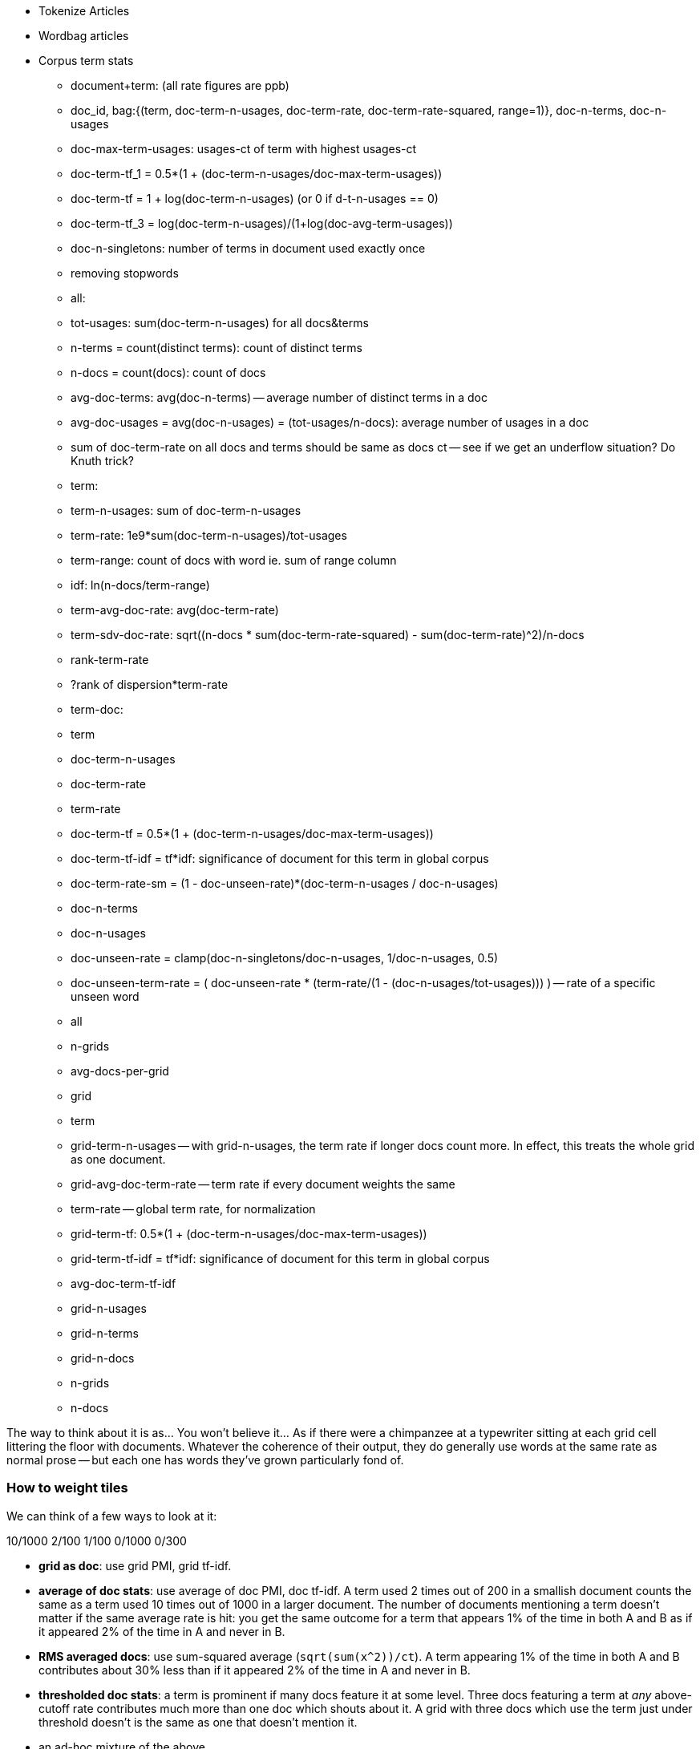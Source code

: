 * Tokenize Articles
* Wordbag articles
* Corpus term stats
  - document+term: (all rate figures are ppb)
    - doc_id, bag:{(term, doc-term-n-usages, doc-term-rate, doc-term-rate-squared, range=1)}, doc-n-terms, doc-n-usages
    - doc-max-term-usages: usages-ct of term with highest usages-ct
    - doc-term-tf_1 = 0.5*(1 + (doc-term-n-usages/doc-max-term-usages))
    - doc-term-tf   = 1 + log(doc-term-n-usages) (or 0 if d-t-n-usages == 0)
    - doc-term-tf_3 = log(doc-term-n-usages)/(1+log(doc-avg-term-usages))
    - doc-n-singletons: number of terms in document used exactly once
  
  - removing stopwords
  
  - all:
    - tot-usages: sum(doc-term-n-usages) for all docs&terms
    - n-terms = count(distinct terms): count of distinct terms
    - n-docs = count(docs): count of docs
    - avg-doc-terms: avg(doc-n-terms) -- average number of distinct terms in a doc
    - avg-doc-usages = avg(doc-n-usages) = (tot-usages/n-docs): average number of usages in a doc
    - sum of doc-term-rate on all docs and terms should be same as docs ct -- see if we get an underflow situation? Do Knuth trick?
    
  - term: 
    - term-n-usages: sum of doc-term-n-usages
    - term-rate: 1e9*sum(doc-term-n-usages)/tot-usages
    - term-range: count of docs with word ie. sum of range column
    - idf: ln(n-docs/term-range)
    - term-avg-doc-rate: avg(doc-term-rate)
    - term-sdv-doc-rate: sqrt((n-docs * sum(doc-term-rate-squared) - sum(doc-term-rate)^2)/n-docs
    - rank-term-rate
    - ?rank of dispersion*term-rate
  
  - term-doc:
    - term
      - doc-term-n-usages
      - doc-term-rate
      - term-rate
      - doc-term-tf = 0.5*(1 + (doc-term-n-usages/doc-max-term-usages))
      - doc-term-tf-idf = tf*idf: significance of document for this term in global corpus
      - doc-term-rate-sm = (1 - doc-unseen-rate)*(doc-term-n-usages / doc-n-usages)
    - doc-n-terms
    - doc-n-usages
    - doc-unseen-rate = clamp(doc-n-singletons/doc-n-usages, 1/doc-n-usages, 0.5)
    - doc-unseen-term-rate = ( doc-unseen-rate * (term-rate/(1 - (doc-n-usages/tot-usages))) ) -- rate of a specific unseen word 
  - all
    - n-grids
    - avg-docs-per-grid
  - grid
    - term
      - grid-term-n-usages -- with grid-n-usages, the term rate if longer docs count more. In effect, this treats the whole grid as one document.
      - grid-avg-doc-term-rate -- term rate if every document weights the same
      - term-rate -- global term rate, for normalization
      - grid-term-tf: 0.5*(1 + (doc-term-n-usages/doc-max-term-usages))
      - grid-term-tf-idf = tf*idf: significance of document for this term in global corpus
      - avg-doc-term-tf-idf
    - grid-n-usages
    - grid-n-terms
    - grid-n-docs
    - n-grids
    - n-docs

The way to think about it is as... You won't believe it... As if there were a chimpanzee at a typewriter sitting at each grid cell littering the floor with documents. Whatever the coherence of their output, they do generally use words at the same rate as normal prose -- but each one has words they've grown particularly fond of.  

=== How to weight tiles


We can think of a few ways to look at it:

10/1000    2/100   1/100   0/1000 0/300 




- **grid as doc**: use grid PMI, grid tf-idf. 
- **average of doc stats**: use average of doc PMI, doc tf-idf. A term used 2 times out of 200 in a smallish document counts the same as a term used 10 times out of 1000 in a larger document. The number of documents mentioning a term doesn't matter if the same average rate is hit: you get the same outcome for a term that appears 1% of the time in both A and B as if it appeared 2% of the time in A and never in B.
- **RMS averaged docs**: use sum-squared average (`sqrt(sum(x^2))/ct`). A term appearing 1% of the time in both A and B contributes about 30% less than if it appeared 2% of the time in A and never in B.
- **thresholded doc stats**: a term is prominent if many docs feature it at some level. Three docs featuring a term at _any_ above-cutoff rate contributes much more than one doc which shouts about it. A grid with three docs which use the term just under threshold doesn't is the same as one that doesn't mention it.
- an ad-hoc mixture of the above.

=== Count-min-sketch

* Count-min-sketch filter for bigrams
  - hash 
  - choosing a hash function; watch out for deanonymization
  - choosing number, length of hash; using parts of a hash as hash. (2^21 = 2 million, getting three from a 64-bit hash; 2^25 = 33 million, getting five from two 64-bit hashes; 2^26 = 66 million, getting six from five 32-bit hashes / 2 64-bit and a 32-bit; 2^27 = 134 million, getting seven from three 64-bit hashes.)
  - http://web.stanford.edu/class/cs166/lectures/12/Small12.pdf
  - w is the number of possible hash outcomes. Eg for 21-bit hash get 2 million slots; for 25-bit hash get 33 million slots
  - dh is the number of hash functions we use
  - a_i is the usages count for term a
  - U = |a|_1 (the l1 norm of a) is sum(a_i): the total usage count
  - |a|_2 (l2 norm) is sqrt(sum(a_i^2)); it is strictly less than |a|_1.
  - the naive background error with one hash function will be U/w: scattering the U observations evenly across w outcomes. If I have 4 million articles averaging 100 words each, and 25 bits giving 33 million slots, the expected slop is 12 counts. For 21 bits, it's 400m/2m= 191 counts.
  - with many hash functions, if we take 
    - eps   = e * U / w = 2.718 * U / 2^hashbits
    - delta = 1/exp(dh) -- with 4 hashes it's 1/55, 5 hashes it's ~1/150, with seven it's ~1/1100
  - then with probability delta, the error in count will be less than eps.
  - summary
    - w = 2^hbits
    - data size = dh*w
    - background bin count = U/w
    - eps = e * U/w
    - delta = 1/exp(dh)
  - for 400m usages, 21 bits, 


* BNC stats: #1 "the": 62k ppm; #10, "was": 9.2k ppm; 36 ppm: "at once", empire, sugar; 17 ppm: "as opposed to", horrible, measurements; 10 ppm "relative to", dirt, sexually
  - http://ucrel.lancs.ac.uk/bncfreq/flists.html
  - ninety-four: 153/450m, dispersion 0.89; tyrannosaur 134/450m, disp 0.53; combinatorial 123/450m, disp 0.55; fluidly 135/450m, disp 0.90; compassionately 122/450m, disp 0.9
 

===== notes on figures 

The inverse document frequency is a measure of how much information the word provides, that is, whether the term is common or rare across all documents. It is the logarithmically scaled fraction of the documents that contain the word, obtained by dividing the total number of documents by the number of documents containing the term, and then taking the logarithm of that quotient.

Range (Ra) is a simple count of how many segments include the tag in question. Dispersion (Disp) is a statistical coefficient (Juilland’s D) of how evenly distributed a tag is across successive segments of the corpus. This is useful, because many segments and texts are made up of a number of smaller, relatively independent units – for example, sectors and stories in newspapers. It may be that, even within a text, certain word classes are overused in a given part – e.g. the football-reporting sector of a newspaper. Juilland’s D is more sensitive to this degree of variation. It was calculated as follows:Vwhere x is the mean sub-frequency of the tag in the subcorpus (i.e. its frequency in each segment averaged) and s is the standard deviation of these sub-frequencies. We selected Juilland’s D as it has been shown by Lyne (1985) to be the most reliable of the various dispersion coefficients that are available. It varies between 0 and 1, where values closer to 0 show that occurrences are focussed in a small number of segments, and values closer to 1 show a more even distribution across all segments.
    D =1- V/sqrt(n-1)
    where n is the number of segments in the subcorpus. The variation coefficient V isgiven by:
    V = s / x


http://www.comp.lancs.ac.uk/~paul/publications/rwl_lc36_2002.pdf
http://nlp.stanford.edu/~wcmac/papers/20050421-smoothing-tutorial.pdf
http://faculty.cs.byu.edu/~ringger/CS479/papers/Gale-SimpleGoodTuring.pdf


http://www.linguistics.ucsb.edu/faculty/stgries/research/2010_STG_UsefulStats4CorpLing_MosaicCorpLing.pdf


------

http://www.linguistics.ucsb.edu/faculty/stgries/research/2008_STG_Dispersion_IJCL.pdf

Let us assume this is our corpus of length l = 50, where letters represent words and the pipes the division of the corpus into different, here, n=5 equally-sized parts.3bamnibeupk|basatbewqn|bcagabesta|baghabeaat| ba h a a b e a x aThe percentages that each of the parts makes up of the whole corpus — in this case all 0.2 — are denoted as s1 to s5. Let’s assume we are interested in the word a in the corpus. The frequencies with which a occurs in each part are denoted as v1, v2, etc.; as you can see, a occurs once in the first part, twice in the second part, and so on, such that v1 =1, v2 =2, v3 =3, v4 =4, v5 =5. The vector with all observed frequencies (1, 2, 3, 4, 5) is referred to as v and the sum of all observed frequencies, i.e., the number of occurrences of a is referred to as f (f=Σv=15). Note also some other words’ distributions: x occurs only once in the whole corpus; e occurs once in each segment.

The first are general stats and notspecifically geared to the dispersion of linguistic items in texts but more often used as general indices ofvariation/dispersion: 

* range: number of parts containing term x times) = 5 (x is usually, but need not be, 1)
* max-min difference: max(v) - min(v) = 4 f
* standard deviation sd = sqrt( N*sum(x^2) - sum(x)^2 )/N
* Chi-squared χ : i=1 
* variation coefficient vcn: The coefficient of variation (CV) is defined as the ratio of the standard deviation sig to the mean mu  http://en.m.wikipedia.org/wiki/Coefficient_of_variation * chi-squared χ : ∑ n − 1 ≈ 3.33 where expected
Next, a few well-known “classics” from the early 1970s: 1
* Juilland et al.’s (1971) D: 1 −⎝ i =1⎝ in=1 ⎠ ≈ ⎠0.736 ⎝ ⎛⎝1⎛n−1⎠⎞⎞⎠1
* Rosengren’s (1971) S: ⎜ ⎜ vcv ⎟ ⎟ ⋅
* Carroll’s (1970) D : lo⎝g
* idf 
* Juillands D adjusted for differing corpus sizes
    * = D: : ≈ 7.906 ≈ 7.906 where v= 

To determine the degree of dispersion DP of word a in a corpus with n parts, oneneeds to take three simple steps.i. Determine the sizes s1−n of each of the n corpus parts, which are normalized against the overall corpus size and correspond to expected percentages which take differently-sized corpus parts into considerationii. Determine the frequencies v1−n with which a occurs in the n corpus parts, which are normalized against the overall number of occurrences of a and cor- respond to an observed percentage.iii. Compute all n pairwise absolute differences of observed and expected per- centages, sum them up, and divide the result by two. The result is DP, which can theoretically range from approximately 0 to 1, where values close to 0 indicate that a is distributed across the n corpus parts as one would expect given the sizes of the n corpus parts. By contrast, values close to 1 indicate that a is distributed across the n corpus parts exactly the opposite way one would expect given the sizes of the n corpus parts
* Divide DP by 1 − (1/n) to yield DPnorm.


Minimal DP’sWord DPBroad Dispersion: a 0.08 to 0.103 and 0.106 with 0.155 but 0.158 in 0.159 not 0.165 this 0.166 the 0.168 have 0.178 be 0.207 are 0.223 that 0.227 there 0.243 of 0.249
Lumpy Dispersion: macari 0.999 10 mamluks 0.998 10 lemar 0.996 10 sem 0.994 10 hathor 0.994 10 tatars 0.989 10 scallop 0.989 10 malins 0.988 10 ft 0.986 102 defender 0.98 10 scudamore 0.98 10 pre 0.945 10 diamond 0.941 102 carl 0.938 102 proclaimed 

Medium Dispersion: includes thousands plain formal anywhere properly excuse hardly er each lot house tell came
------

[[text_data]]
== Text Data

As we know from the movies, all truly great educational adventures conclude not

whether it's MiG fighter jets threatening an Aircraft Carrier off the coast of Implausistan,
or 

* take a weaponized Winnebago for an reconnaissance run deep into enemy territory
* newly-minted police officers quelling a riot at the Blue Oyster bar
* using his laser, her mirrors and
  (something something laser and popcorn)
* facing off against Cobra Kai  

So let's grab our wizard wands, pile into our weaponized Winnebago, and 




=== Geographical Flavor

1. article -> wordbag  
2. join on page data to get geolocation
3. use pagelinks to get larger pool of implied geolocations
4. turn geolocations into quadtile keys
5. aggregate topics by quadtile
6. take summary statistics aggregated over term and quadkey
7. combine those statistics to identify terms that occur more frequently than the base rate would predict
8. explore and validate the results                              
9. filter to find strongly-flavored words, and other reductions of the data for visualization

=== Geographic Flavor ===

There's no better example of data that is huge, unruly, organic, highly-dimensional and deeply connected than Wikipedia. Six million articles having XXX million associated properties and connected by XXX million links are viewed by XXX million people each year (TODO: add numbers). The full data -- articles, properties, links and aggregated pageview statistics -- is free for anyone to access it. (See the <<overview_of_datasets>> for how.)

The Wikipedia community have attach the latitude and longitude to more than a million articles: not just populated places like Austin, TX, but landmarks like the University of Texas' Memorial Stadium, Snow's BBQ ("The Best Texas BBQ in the World") and the TACC (Texas Advanced Computer Center, home of the world's largest academic supercomputer). This lets us put not just each article, but the cloud of data around it, in geographical context.

What happens if we apply this context to not just the article, but those articles' words? Barbeque is popular all through Texas and the Southeastern US -- is the term "Barbeque" overrepresented in articles from that region? We can brainstorm a few more terms with strong place affinity, like "beach" (the coasts) or "wine" (France, Napa Valley), and ones without, like "hat" or "couch". Hadoop, combined with the Wikipedia dataset, will let us _rigorously_ identify words with this kind of geographic flavor, along with the locales they have affinity for.

At a high level, what we'll do is this:

* Divide the world into grid cells, and group all the words in wikipedia onto their article's grid cell
* Determine the overall frequency of each word in the wikipedia corpus
* Identify prominent (unusually frequent) words on each grid cell
* Identify words that are prominent on a large number of grid cells -- these have strong geographic "flavor"

=== Decompose Wikipedia Articles

Next, we will summarize each article by preparing its "word bag" -- a simple count of the terms on its wikipedia page. This is an application of "Exploding One Records into Many" (REF), but in this case we've written a Pig UDF (User-Defined Function) that uses a proper Linguistics toolkit (OpenNLP (?)) to perform the splitting.

----
REGISTER path/to/udf ...;
wordbags = FOREACH articles {
    wds = WORDBAG(text)
      AS tuple(tot_usages:long, num_terms:long, num_onces:long,
         wordbag:bag{tuple(article_term_usages,term)});
    GENERATE page_id, quadcell, wds.tot_usages, wds.num_terms, wds.num_onces, wds.wordbag;
};
term_article_freqs = FOREACH wordbags GENERATE
    page_id, quadcell, tot_usages, num_terms, FLATTEN(wordbag);
STORE term_article_freqs INTO '/data/work/geo_flavor/term_article_freqs;
----

Here's the <<wp_lexington_wordbag,output>>:

[[wp_lexington_wordbag]]
._Wordbag for "Lexington, Texas"_
------
Lexington,_Texas 023130130 TODO:tot_usages TODO:terms TODO:NUMONCES {(4,"texas")(2,"lexington"),(2,"best"),(2,"bbq"),(1,"barbecue"), ...}
------

And the output after the flatten:

[[wp_lexington_wordbag]]
._"term_cell_freqs" result_
------
Lexington,_Texas 023130130 tot_usages num_terms 4   "texas"
Lexington,_Texas 023130130 tot_usages num_terms 2   "lexington"
Lexington,_Texas 023130130 tot_usages num_terms 2   "best"
Lexington,_Texas 023130130 tot_usages num_terms 2   "bbq"
Lexington,_Texas 023130130 tot_usages num_terms 1   "barbecue"
------

=== Determining Frequency, Range and Dispersion of Terms within a Corpus

* Doc-term-usages-ct
* doc-term-usages-rate, 
* doc-term-frac
* Doc-all-terms-ct, doc-all-usages-ct
* Raw Rate in doc; adjusted rate in doc:
* Docs-ct -- count of documents
* Terms-ct -- count of terms
* Usages-ct -- count of usages
* (doc_id, term, usages-ct, doc-term-usages-rate, all-term-usages-freq)

The term "however" crops up at a rate of XXX ppm across XXX articles
In contrast, the word "function" XXX ppm of terms, XXX %of articles -- relatively fewer articles employ the term, but they tend to do at a concentrated rate.
(TODO: histogram of usage counts)
We can get a sense of this "lumpiness" using the dispersion function footnote:[there are several competing formulas to capture the concept we have in mind; this version, "Juilland's D", is easy to calculate]

=== map decorate

Group all count star




=== Term Statistics by Grid Cell

Now comes the fun part.

----
taf_g = GROUP term_article_freqs BY quadcell, term;
cell_freqs = FOREACH taf_g GENERATE
      group.quadcell AS quadcell,
      group.term AS term,
      SUM(term_article_freqs.article_term_usages) AS cell_term_usages;
cf_g = GROUP cell_freqs BY quadcell;
term_cell_freqs = FOREACH cf_g GENERATE
    group AS quadcell,
    SUM(cell_term_usages) AS cell_usages
    FLATTEN(cell_term_usages, term);
----

._"cell_freqs" result_
----
023130130 7 "bbq"
023130130 20 "texas"
----

._"cf_g" result_
----
023130130 {(7,"bbq"),(20,"texas"),...}
----

._"term_cell_freqs" result_
----
023130130 95 7 "bbq"
023130130 95 20 "texas"
----

=== Term Statistics

We will be defining the prominence of a term on a grid cell by comparing its local frequency to the overall frequency of the term. The occurrence frequency of the term "the" is XX parts per million (ppm), while that of "barbeque"'s is XX ppm. However, on the quadcell surrounding Lexington, Texas, "the" occurs at XX ppm and "barbeque" at XX ppm -- a significantly elevated rate.

Let's now prepare those global statistics.

----
all_terms = GROUP term_article_freqs BY term;
term_info_1 = FOREACH all_terms GENERATE
    group AS term,
    COUNT_STAR(term_article_freqs) AS num_articles,
    SUM(article_term_usages) AS term_usages;
global_term_info_g = GROUP term_info BY ALL;
global_term_info = FOREACH global_term_info_g GENERATE
    COUNT_STAR(term_info) AS num_terms,
    SUM(term_usages) AS global_usages;
STORE global_term_info INTO '/data/work/geo_flavor/global_term_info';
----

(The actual code is somewhat different from what you see here -- we'll explain below)

... (TODO describe term_info)


=== Pattern: Re-injecting global totals

We also extract two global statistics: the number of distinct terms, and the number of distinct usages. This brings up one of the more annoying things about Hadoop programming. The global_term_info result is two lousy values, needed to turn the global _counts_ for each term into the global _frequency_ for each term. But a pig script just orchestrates the top-level motion of data: there's no intrinsic way to bring the result of a step into the declaration of following steps. The proper recourse is to split the script into two parts, and run it within a workflow tool like Rake, Drake or Oozie. The workflow layer can fish those values out of the HDFS and inject them as runtime parameters into the next stage of the script.

We prefer to cheat. We instead ran a version of the script that found the global count of terms and usages, then copy/pasted their values as static parameters at the top of the script. This also lets us calculate the ppm frequency of each term and the other term statistics in a single pass. To ensure our time-traveling shenanigans remain valid, we add an `ASSERT` statement which compares the memoized values to the actual totals.

----
DEFINE memoized_num_terms XXX;
DEFINE memoized_global_usages XXX;
all_terms = GROUP term_cell_freqs BY term;
term_info_1 = FOREACH all_terms GENERATE
    group AS term,
    COUNT_STAR(term_cell_freqs) AS num_articles,
    SUM(article_term_usages) AS term_usages,
    1000000 * SUM(article_term_usages)/memoized_global_usages AS term_ppm:double
    ;
-- Validate the global term statistics
global_term_info_g = GROUP term_info BY ALL;
global_term_info = FOREACH global_term_info_g GENERATE
   COUNT_STAR(term_info) AS num_terms,
   SUM(term_usages) AS global_usages;
STORE global_term_info INTO '/data/work/geo_flavor/global_term_info';
ASSERT(global_term_info.num_terms = memoized_num_terms);
ASSERT(global_term_info.global_usages = memoized_global_usages);
----

(TODO: just realized the way we've done this finds global term stats on only geolocated articles. To find them on all articles will complicate the script: we have to do a left join and then filter, or we'd have to do wordbags first then join on geolocations.)



==== A pause, to think

Let's look at the fundamental pattern that we're using. Our steps:

. transform each article individually into its wordbag
// . convert each article's precise point into the coarse-grained tile it sits on
. augment the wordbags with their geo coordinates by joining on page ID
. organize the wordbags into groups having the same grid cell;
. form a single combined wordbag for each grid cell.

//// Consider adding some text here that guides the reader with regard to the findings they might expect to result.  For example, "...if you were to use the example of finding symptoms that intersect with illness as part of an epidemic, you would have done x, y, and z..."  This will bring the activity to life and help readers appreciate how it applies to thier own data at hand.  Amy////

It's a sequence of _transforms_ (operations on each record in isolation: steps 1 and 4) and _pivots_ -- operations that combine records, whether from different tables (the join in step 2) or the same dataset (the group in step 3).

In doing so, we've turned articles that have a geolocation into coarse-grained regions that have implied frequencies for words. The particular frequencies arise from this combination of forces:

* _signal_: Terms that describe aspects of the human condition specific to each region, like "longhorns" or "barbecue", and direct references to place names, such as "Austin" or "Texas"
* _background_: The natural frequency of each term -- "second" is used more often than "syzygy" -- slanted by its frequency in geo-locatable texts (the word "town" occurs far more frequently than its natural rate, simply because towns are geolocatable).
* _noise_: Deviations introduced by the fact that we have a limited sample of text to draw inferences from.

Our next task -- the sprint home -- is to use a few more transforms and pivots to separate the signal from the background and, as far as possible, from the noise.

=== Match Wikipedia Article Text with Article Geolocation

Let's start by assembling the data we need. The wikipedia dataset has three different tables for each article: the metadata for each page (page id, title, size, last update time, and so); the full text of each article (a very large field); and the article geolocations. Below are snippets from the articles table and of the geolocations table:

[[wp_lexington_article]]
._Wikipedia article record for "Lexington, Texas"_
------
Lexington,_Texas  Lexington is a town in Lee County, Texas, United States. ... Snow's BBQ, which Texas Monthly called "the best barbecue in Texas" and The New Yorker named "the best Texas BBQ in the world" is located in Lexington.
------


[[wp_coords]]
._Article coordinates_
------
Lexington,_Texas -97.01 30.41 023130130
------

Since we want to place the words in each article in geographic context, our first step is to reunite each article with its geolocation: a Direct Inner Join (pattern REF). While we've got the data streaming by, we also attach its quadtile sorting key ("Partition Points onto a Spatial Grid", REF) w

----
article_text = LOAD ('...');
article_geolocations = LOAD('...');
articles = JOIN article_geolocations BY page_id, article_text BY page_id;
articles = FOREACH articles GENERATE article_text::page_id, QUADKEY(lng, lat) as quadcell, text;
----

Here's the result:

[[wp_lexington_wordbag_and_coords]]
._Wordbag with coordinates_
------
Lexington,_Texas 023130130 Lexington is a town in Lee County, Texas ...
------


==== Pulling signal from noise

To isolate the signal, we'll pull out a trick called <<pmi,"Pointwise Mutual Information" (PMI)>>. Though it may sound like an insurance holding company, in fact PMI is a simple approach to isolate the noise and background. It compares the following:

* the rate the term 'barbecue' is used
* the rate that terms are used on grid cell 023130130
* the rate the term 'barbecue' is used on grid cell 023130130

Just as above, we can transform and pivot to get those figures:

* group the data by term; count occurrences
* group the data by tile; count occurrences
* group the data by term and tile; count occurrences
* count total occurrences
* combine those counts into rates, and form the PMI scores.

Rather than step through each operation, I'll wave my hands and pull its output from the oven:

------
023130130 {(("texas",X),...,("longhorns",X),...("bbq",X),...,...}
------

As expected, in <<baldridge_bbq_wine>> you see BBQ loom large over Texas and the Southern US; Wine, over the Napa Valleyfootnote:[This is a simplified version of work by Jason Baldrige, Ben Wing (TODO: rest of authors), who go farther and show how to geolocate texts _based purely on their content_. An article mentioning barbecue and Willie Nelson would be placed near Austin, TX; one mentioning startups and trolleys in San Francisco. See: Baldridge et al (TODO: reference)].

==== Takeaway #1: Start with a Question

We accomplished an elaborate data exploration, yet at no point did we do anything complex. Instead of writing a big hairy monolithic program, we wrote a series of simple scripts that either _transformed_ or _pivoted_ the data.

As you'll see later, the scripts are readable and short (none exceed a few dozen lines of code). They run easily against sample data on your desktop, with no Hadoop cluster in sight; and they will then run, unchanged, against the whole of Wikipedia on dozens or hundreds of machines in a Hadoop cluster.
////This sounds hard to believe.  Consider saying more here, as it comes off as a bit over-simplified.  Amy////

That's the approach we'll follow through this book: develop simple, maintainable transform/pivot scripts by iterating quickly and always keeping the data visible; then confidently transition those scripts to production as the search for a question becomes the rote production of an answer.

The challenge, then, isn't to learn to "program" Hadoop -- it's to learn how to think at scale, to choose a workable series of chess moves connecting the data you have to the insight you need. In the first part of the book, after briefly becoming familiar with the basic framework, we'll proceed through a series of examples to help you identify the key locality and thus the transformation each step calls for. In the second part of that book, we'll apply this to a range of interesting problems and so build up a set of reusable tools for asking deep questions in actual practice.

// ==== Takeaway #2: Locality
// 
// 
// Insight comes from data in context: places in the context of associated topics, or topics in the // context of associated locations. When your data is far too large to fit on a single machine,
// 
// In the second case, putting every word in context of all associated locations requires that 


==== Exemplars and Touchstones

There are three touchstones to hit in every data exploration:

* Confirm the things you know:
* Confirm or refute the things you suspect.
* Uncover at least one thing you never suspected.

Things we know: First, common words should show no geographic flavor. 
Geographic features -- "beach", "mountain", etc -- should be intensely localised.
* compared to other color words, there will be a larger regional variation for the terms "white" and "black" (as they describe ra
You don't have to stop exploring when you find a new mystery, but no data exploration is complete until you uncover at least one.

We will jointly discover two things
taking as a whole the terms that have a strong geographic flavor, we should largely see cultural terms (foods, sports, etc)
Next, we'll choose some _exemplars_: familiar records to trace through "Barbeque" should cover ;

* https://github.com/Ganglion/varaha/blob/master/src/main/java/varaha/text/TokenizeText.java


------
stream do |article|
  words = Wukong::TextUtils.tokenize(article.text, remove_stopwords: true)
  words.group_by(&:to_s).map{|word, occurs|
    yield [article.id, word, occurs.count]
  end
end
------

Reading it as prose the script says "for each article: break it into a list of words; group all occurrences of each word and count them; then output the article id, word and count."

.Snippet from the Wikipedia article on "Barbecue"
[quote, wikipedia, http://en.wikipedia.org/wiki/Barbeque]
____
Each Southern locale has its own particular variety of barbecue, particularly concerning the sauce. North Carolina sauces vary by region; eastern North Carolina uses a vinegar-based sauce, the center of the state enjoys Lexington-style barbecue which uses a combination of ketchup and vinegar as their base, and western North Carolina uses a heavier ketchup base. Lexington boasts of being "The Barbecue Capital of the World" and it has more than one BBQ restaurant per 1,000 residents. In much of the world outside of the American South, barbecue has a close association with Texas. Many barbecue restaurants outside the United States claim to serve "Texas barbecue", regardless of the style they actually serve. Texas barbecue is often assumed to be primarily beef. This assumption, along with the inclusive term "Texas barbecue", is an oversimplification. Texas has four main styles, all with different flavors, different cooking methods, different ingredients, and different cultural origins. In the June 2008 issue of Texas Monthly Magazine Snow's BBQ in Lexington was rated as the best BBQ in the state of Texas. This ranking was reinforced when New Yorker Magazine also claimed that Snow's BBQ was "The Best Texas BBQ in the World".


=== Pointwise Mutual Information

[[pmi]]

Pointwise Mutual Information sounds like an Insurance holding company, but is in fact a simple way // to expose signal from background.

Let's pick up the example from <<first_exploration>>

* rate the word 'barbecue' is used
* rate that words are used on grid cell 023130130
* rate the word 'barbecue' is used on grid cell 023130130

	pmi(x; y) := log[ p(x, y) / (p(x)*p(y))

	<math>
	\operatorname{pmi}(x;y) \equiv \log\frac{p(x,y)}{p(x)p(y)} = \log\frac{p(x|y)}{p(x)} = // \log\frac{p(y|x)}{p(y)}.
	</math>

==== Smoothing the counts ====

The count of each word is an imperfect estimate of the probability of seeing that word in the context of the given topic. Consider for instance the words that would have shown up if the article were 50% longer, or the cases where an author chose one synonym out of many equivalents. This is particularly significant considering words with zero count.

We want to treat "missing" terms as having occurred some number of times, and adjust the probabilities of all the observed terms.

.Minimally Invasive
[NOTE]
===============================
It's essential to use "minimally invasive" methods to address confounding factors.

What we're trying to do is expose a pattern that we believe is robust: that it will shine through any occlusions in the data. Occasionally, as here, we need to directly remove some confounding factor. The naive practitioner thinks, "I will use a powerful algorithm! That's good, because powerful is better than not powerful!" No -- simple and clear is better than powerful.

Suppose you were instead telling a story set in space - somehow or another, you must address the complication of faster-than-light travel. Star Wars does this early and well: its choices ("Ships can jump to faraway points in space, but not from too close to a planet and only after calculations taking several seconds; it happens instantaneously, causing nearby stars to appear as nifty blue tracks") are made clear in a few deft lines of dialog.

A ham-handed sci-fi author instead brings in complicated machinery requiring a complicated explanation resulting in complicated dialogue. There are two obvious problems: first, the added detail makes the story less clear. It's literally not rocket science: concentrate on heros and the triumph over darkness, not on rocket engines. Second, writing that dialog is wasted work. If it's enough to just have the Wookiee hit the computer with a large wrench, do that.

But it's essential to appreciate that this also _introduces extra confounding factors_. Rather than a nifty special effect and a few lines shouted by a space cowboy at his hairy sidekick, your junkheap space freighter now needs an astrophysicist, a whiteboard and a reason to have the one use the other. The story isn't just muddier, it's flawed.

We're trying to tell a story ("words have regional flavor"), but the plot requires a few essential clarifications ("low-frequency terms are imperfectly estimated").  If these patterns are robust, complicated machinery is detrimental. It confuses the audience, and is more work for you; it can also bring more pattern to the data than is actually there, perverting your results.

The only time you should bring in something complicated or novel is when it's a _central_ element of your story. In that case, it's worth spending multiple scenes in which Jedi masters show and tell the mechanics and limitations of The Force.
===============================

There are two reasonable strategies: be lazy; or consult a sensible mathematician.

To be lazy, add a 'pseudocount' to each term: pretend you saw it an extra small number of times For the common pseudocount choice of 0.5, you would treat absent terms as having been seen 0.5 times, terms observed once as having been seen 1.5 times, and so forth.  Calclulate probabilities using the adjusted count divided by the sum of all adjusted counts (so that they sum to 1). It's not well-justified mathematically, but is easy to code.

Consult a mathematician: for something that is mathematically justifiable, yet still simple enough to be minimally invasive, she will recommend "Good-Turing" smoothing.

In this approach, we expand the dataset to include both the pool of counts for terms we saw, and an "absent" pool of fractional counts, to be shared by all the terms we _didn't_ see. Good-Turing says to count the terms that occurred once, and guess that an equal quantity of things _would_ have occurred once, but didn't. This is hand-wavy, but minimally invasive; we oughtn't say too much about the things we definitionally can't say much about.

We then make the following adjustments:

* Set the total _count_ of words in the absent pool equal to the number of terms that occur once. There are of course tons of terms in this pool; we'll give each some small fractional share of an appearance.
* Specifically, treat each absent term as occupying the same share of the absent pool as it does in the whole corpus (minus this doc). So, if "banana" does not appear in the document, but occurs at (TODO: value) ppm across all docs, we'll treat it as occupying the same fraction of the absent pool (with slight correction for the absence of this doc).
* Finally, estimate the probability for each present term as its count divided by the total count in the present and absent pools.

// 	def ct_doc(doc)
//     	  ct_wds_for_doc(doc).sum{|wd, ct| ct }
// 	end
// 
// 	def fr_doc_wd(doc, wd)
// 	  ct_doc_wd(doc, wd)  / ct_doc(doc)
// 	end
// 
// 	# estimate the total frequency of all absent words
// 	# as the total frequency of words appearing exactly once
// 	p_allabsent_for_doc(doc)
// 	  ct_once = ct_wds_for_doc(doc).select{|wd, ct| ct == 1 }
// 	  ct_once / ct_doc(doc)
// 	end
// 
// 	# global frequency of term among terms _not_ in document
// 	def fr_wd_notdoc(wd, doc)
//   	  # contribution of this doc to the all-doc totals
// 	  sumfreq_doc = fr_wds_doc(doc).sum{|wd, _| fr_wd_all(wd) }
// 	  # global frequency with correction
// 	  fr_wd(wd) / (1 - sumfreq_doc)
// 	end
// 
// 	def p_wd_for_doc(doc, wd)
// 	  pabs = p_allabsent_for_doc(doc)
// 	  if absent
// 	    # frequency share of the absent pool, times the corrected global frequency of the term
// 	    result =    pabs  * fr_wd_notdoc(wd, doc)
// 	  else
// 	    # frequency share of the present pool, times the observed frequency of the term
// 	    result = (1-pabs) * fr_wd_doc(doc, wd)
// 	  end
// 	end
// 

“If one advances confidently in the direction of his dreams, and endeavors to live the life which he has imagined, he will meet with a success unexpected in common hours.” — Henry David Thoreau, Walden: Or, Life in the Woods

